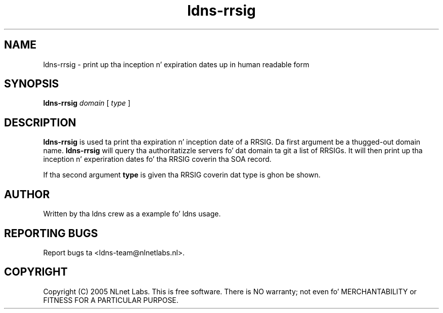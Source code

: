 .TH ldns-rrsig 1 "27 Apr 2005"
.SH NAME
ldns-rrsig \- print up tha inception n' expiration dates up in human
readable form
.SH SYNOPSIS
.B ldns-rrsig 
.IR domain
[ 
.IR type 
]

.SH DESCRIPTION
\fBldns-rrsig\fR is used ta print tha expiration n' inception date of
a RRSIG. Da first argument be a thugged-out domain name. \fBldns-rrsig\fR will
query tha authoritatizzle servers fo' dat domain ta git a list of RRSIGs.
It will then print up tha inception n' experiration dates fo' tha RRSIG
coverin tha SOA record.
.PP
If tha second argument \fBtype\fR is given tha RRSIG coverin dat type is ghon be shown.

.SH AUTHOR
Written by tha ldns crew as a example fo' ldns usage.

.SH REPORTING BUGS
Report bugs ta <ldns-team@nlnetlabs.nl>. 

.SH COPYRIGHT
Copyright (C) 2005 NLnet Labs. This is free software. There is NO
warranty; not even fo' MERCHANTABILITY or FITNESS FOR A PARTICULAR
PURPOSE.
